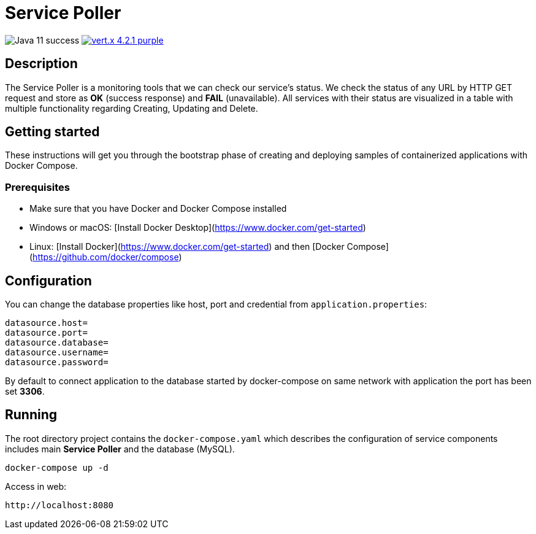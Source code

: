 = Service Poller

image:https://img.shields.io/badge/Java-11-success[]
image:https://img.shields.io/badge/vert.x-4.2.1-purple.svg[link="https://vertx.io"]

== Description

The Service Poller is a monitoring tools that we can check our service's status. We check the status of any URL by HTTP GET request and store as *OK* (success response) and *FAIL* (unavailable). All services with their status are visualized in a table with multiple functionality regarding Creating, Updating and Delete.

== Getting started
These instructions will get you through the bootstrap phase of creating and deploying samples of containerized applications with Docker Compose.

=== Prerequisites

- Make sure that you have Docker and Docker Compose installed
- Windows or macOS:
[Install Docker Desktop](https://www.docker.com/get-started)
- Linux: [Install Docker](https://www.docker.com/get-started) and then
[Docker Compose](https://github.com/docker/compose)

== Configuration

You can change the database properties like host, port and credential from `application.properties`:
```
datasource.host=
datasource.port=
datasource.database=
datasource.username=
datasource.password=
```

By default to connect application to the database started by docker-compose on same network with application the port has been set *3306*.

== Running

The root directory project contains the `docker-compose.yaml` which
describes the configuration of service components includes main *Service Poller* and the database (MySQL).

```console
docker-compose up -d
```

Access in web:

```
http://localhost:8080
```
